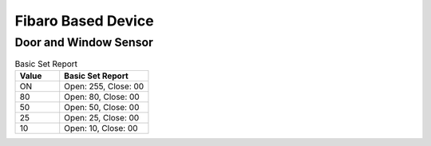 Fibaro Based Device
======================

Door and Window Sensor    
----------------------


.. list-table:: Basic Set Report 
   :widths: 15 30
   :header-rows: 1

   * - Value 
     - Basic Set Report    
   * - ON  
     - Open: 255, Close: 00 
   * - 80
     - Open: 80, Close: 00
   * - 50
     - Open: 50, Close: 00 
   * - 25
     - Open: 25, Close: 00
   * - 10
     - Open: 10, Close: 00


